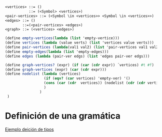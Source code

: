 #+autor Cristian David Pacheco Torres
#+course Languages programming fundaments
#+topic ADT


#+begin_src scheme
    <vertices> ::= ()
               ::= (<Symbol> <vertices>)
    <pair-vertices> ::= (<Symbol \in <vertices>> <Symbol \in <vertices>>)
    <edges> ::= ()
            ::=(<pair-vertices> <edges>)
    <graph> ::= (<vertices> <edges>)
#+end_src

#+begin_src scheme
  (define empty-vertices(lambda (list 'empty-vertice)))
  (define vertices (lambda (value verts) (list 'vertices value verts)))
  (define pair-vertices (lambda(val1 val2) (list 'pair-vertices val1 val2)))
  (define empty-edges(lambda (list 'empty-edges)))
  (define edges (lambda (pair-ver edgs) (list 'edges pair-ver edgs)))
 #+end_src
 
#+begin_src scheme
            (define graph-vertices? (expr) (if (car (cdr expr)) ´vertices) #t #f)
            (define graph-vertices (expr) (car (cdr expr)))
            (define nodelist (lambda (vertices)
                              (if (eqv? (car vertices) 'empty-ver) '()
                              (cons (car (cdr  vertices)) (nodelist (cdr (cdr vertices))) )   
                              ) 
                            )
             )
 #+end_src

* Definición de una gramática
[[pdfview:c:/Users/Asus/Documents/University/flp_materials/course_algorithms/clase4.pdf::25][Ejemplo deición de tipos]]




#+begin_src scheme 

#+end_src
